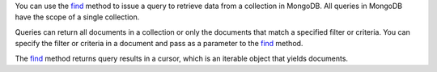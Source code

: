 You can use the find_ method to issue a query to retrieve data from a
collection in MongoDB. All queries in MongoDB have the scope of a
single collection.

Queries can return all documents in a collection or only the
documents that match a specified filter or criteria. You can specify
the filter or criteria in a document and pass as a parameter to the
find_ method.

The find_ method returns query results in a cursor, which is
an iterable object that yields documents.

.. _find: http://mongodb.github.io/node-mongodb-native/2.0/api/Collection.html#find


